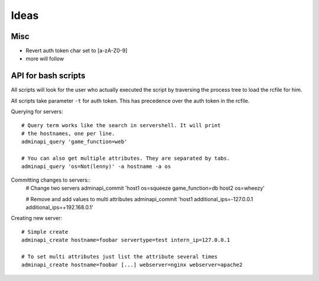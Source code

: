 Ideas
=====

Misc
----

* Revert auth token char set to [a-zA-Z0-9]
* more will follow

API for bash scripts
--------------------

All scripts will look for the user who actually executed the script by
traversing the process tree to load the rcfile for him.

All scripts take parameter ``-t`` for auth token. This has precedence
over the auth token in the rcfile.

Querying for servers::
   
   # Query term works like the search in servershell. It will print
   # the hostnames, one per line.
   adminapi_query 'game_function=web'

   # You can also get multiple attributes. They are separated by tabs.
   adminapi_query 'os=Not(lenny)' -a hostname -a os

Committing changes to servers::
   # Change two servers
   adminapi_commit 'host1 os=squeeze game_function=db host2 os=wheezy'
   
   # Remove and add values to multi attributes
   adminapi_commit 'host1 additional_ips=-127.0.0.1 additional_ips=+192.168.0.1'

Creating new server::
  
   # Simple create
   adminapi_create hostname=foobar servertype=test intern_ip=127.0.0.1

   # To set multi attributes just list the attribute several times
   adminapi_create hostname=foobar [...] webserver=nginx webserver=apache2

